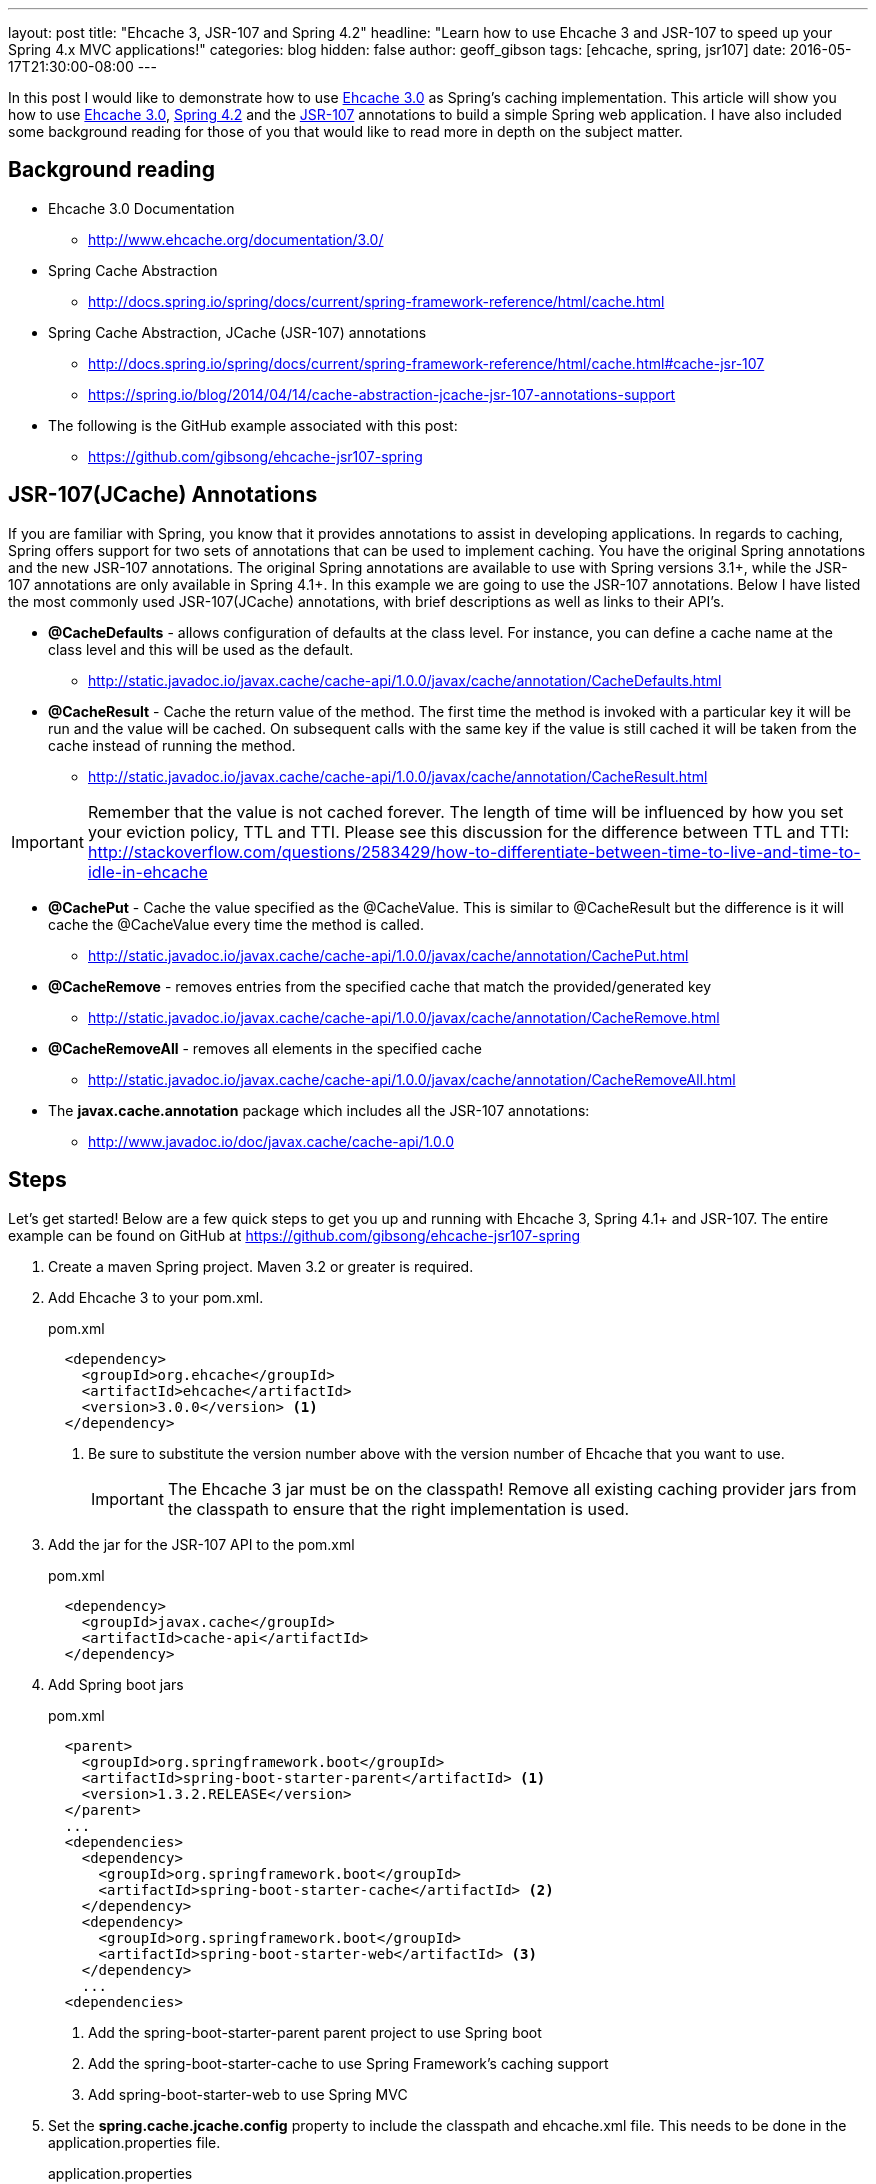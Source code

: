 ---
layout: post
title: "Ehcache 3, JSR-107 and Spring 4.2"
headline: "Learn how to use Ehcache 3 and JSR-107 to speed up your Spring 4.x MVC applications!"
categories: blog
hidden: false
author: geoff_gibson
tags: [ehcache, spring, jsr107]
date: 2016-05-17T21:30:00-08:00
---

In this post I would like to demonstrate how to use https://github.com/ehcache/ehcache3[Ehcache 3.0] as Spring's caching implementation.
This article will show you how to use https://github.com/ehcache/ehcache3[Ehcache 3.0], http://docs.spring.io/spring/docs/current/spring-framework-reference/htmlsingle/[Spring 4.2] and the https://jcp.org/en/jsr/detail?id=107[JSR-107] annotations to build a simple Spring web application.
I have also included some background reading for those of you that would like to read more in depth on the subject matter.

== Background reading

* Ehcache 3.0 Documentation
** http://www.ehcache.org/documentation/3.0/
* Spring Cache Abstraction
** http://docs.spring.io/spring/docs/current/spring-framework-reference/html/cache.html
* Spring Cache Abstraction, JCache (JSR-107) annotations
** http://docs.spring.io/spring/docs/current/spring-framework-reference/html/cache.html#cache-jsr-107
** https://spring.io/blog/2014/04/14/cache-abstraction-jcache-jsr-107-annotations-support
* The following is the GitHub example associated with this post:
** https://github.com/gibsong/ehcache-jsr107-spring

== JSR-107(JCache) Annotations

If you are familiar with Spring, you know that it provides annotations to assist in developing applications.
In regards to caching, Spring offers support for two sets of annotations that can be used to implement caching.
You have the original Spring annotations and the new JSR-107 annotations.
The original Spring annotations are available to use with Spring versions 3.1+, while the JSR-107 annotations are only available in Spring 4.1+.
In this example we are going to use the JSR-107 annotations.
Below I have listed the most commonly used JSR-107(JCache) annotations, with brief descriptions as well as links to their API's.

* *@CacheDefaults* - allows configuration of defaults at the class level.
For instance, you can define a cache name at the class level and this will be used as the default.
** http://static.javadoc.io/javax.cache/cache-api/1.0.0/javax/cache/annotation/CacheDefaults.html
* *@CacheResult* - Cache the return value of the method.
The first time the method is invoked with a particular key it will be run and the value will be cached.
On subsequent calls with the same key if the value is still cached it will be taken from the cache instead of running the method.
** http://static.javadoc.io/javax.cache/cache-api/1.0.0/javax/cache/annotation/CacheResult.html

IMPORTANT: Remember that the value is not cached forever.
The length of time will be influenced by how you set your eviction policy, TTL and TTI.
Please see this discussion for the difference between TTL and TTI: http://stackoverflow.com/questions/2583429/how-to-differentiate-between-time-to-live-and-time-to-idle-in-ehcache

* *@CachePut* - Cache the value specified as the @CacheValue.
This is similar to @CacheResult but the difference is it will cache the @CacheValue every time the method is called.
** http://static.javadoc.io/javax.cache/cache-api/1.0.0/javax/cache/annotation/CachePut.html
* *@CacheRemove* - removes entries from the specified cache that match the provided/generated key
** http://static.javadoc.io/javax.cache/cache-api/1.0.0/javax/cache/annotation/CacheRemove.html
* *@CacheRemoveAll* - removes all elements in the specified cache
** http://static.javadoc.io/javax.cache/cache-api/1.0.0/javax/cache/annotation/CacheRemoveAll.html
* The *javax.cache.annotation* package which includes all the JSR-107 annotations:
** http://www.javadoc.io/doc/javax.cache/cache-api/1.0.0

== Steps

Let's get started!
Below are a few quick steps to get you up and running with Ehcache 3, Spring 4.1+ and JSR-107.
The entire example can be found on GitHub at https://github.com/gibsong/ehcache-jsr107-spring

. Create a maven Spring project.  
Maven 3.2 or greater is required.
. Add Ehcache 3 to your pom.xml.
+
[source,xml]
.pom.xml
----
  <dependency>
    <groupId>org.ehcache</groupId>
    <artifactId>ehcache</artifactId>
    <version>3.0.0</version> <1>
  </dependency>
----
<1> Be sure to substitute the version number above with the version number of Ehcache that you want to use.
+
IMPORTANT: The Ehcache 3 jar must be on the classpath!
Remove all existing caching provider jars from the classpath to ensure that the right implementation is used.
. Add the jar for the JSR-107 API to the pom.xml
+
[source,xml]
.pom.xml
----
  <dependency>
    <groupId>javax.cache</groupId>
    <artifactId>cache-api</artifactId>
  </dependency>
----
. Add Spring boot jars
+
[source,xml]
.pom.xml
----
  <parent>
    <groupId>org.springframework.boot</groupId>
    <artifactId>spring-boot-starter-parent</artifactId> <1>
    <version>1.3.2.RELEASE</version>
  </parent>
  ...
  <dependencies>
    <dependency>
      <groupId>org.springframework.boot</groupId>
      <artifactId>spring-boot-starter-cache</artifactId> <2>
    </dependency>
    <dependency>
      <groupId>org.springframework.boot</groupId>
      <artifactId>spring-boot-starter-web</artifactId> <3>
    </dependency>
    ...
  <dependencies>
----
<1> Add the spring-boot-starter-parent parent project to use Spring boot
<2> Add the spring-boot-starter-cache to use Spring Framework's caching support
<3> Add spring-boot-starter-web to use Spring MVC
. Set the *spring.cache.jcache.config* property to include the classpath and ehcache.xml file. 
This needs to be done in the application.properties file.
+
.application.properties
----
spring.cache.jcache.config=classpath:ehcache.xml
----
. Enable caching.
This can be done in 1 of 2 ways:
.. Enable with @EnableCaching annotation:
+
[source,java]
.SpringJsr107Ehcache3Application.java
----
  @EnableCaching
  public class SpringJsr107Ehcache3Application
  {
    public static void main(String[] args)
    {
        SpringApplication.run(SpringJsr107Ehcache3Application.class, args);
    }
  }
----
.. Or enable from the Spring xml configuration file by adding the following tag: <cache:annotation-driven />
+
[source,xml]
----
  <beans xmlns="http://www.springframework.org/schema/beans" xmlns:xsi="http://www.w3.org/2001/XMLSchema-instance"
    xmlns:cache="http://www.springframework.org/schema/cache"
    xsi:schemaLocation="http://www.springframework.org/schema/beans http://www.springframework.org/schema/beans/spring-beans.xsd
    http://www.springframework.org/schema/cache http://www.springframework.org/schema/cache/spring-cache.xsd">

    <cache:annotation-driven />

  </beans>
----
. Declare caching on a method by adding the @CacheResult annotation.
+
[source,java]
.PersonService.java
----
  @CacheResult <1>
  Person getPerson(int ssn)
  {
    switch (ssn)
    {
      case 123456789:
        return new Person(ssn, "Geoff", "Gibson");
      case 987654321:
        return new Person(ssn, "Cory", "Beck");
      default:
        return new Person(ssn,"John","Doe");
    }
  }
----
<1> Add the @CacheResult annotation above the method.
In this case the key is the "int ssn" parameter and the value cached is a Person instance.
So if you call this method with ssn="123456789", the Person(ssn, "Geoff", "Gibson") will be returned and cached.
The next time the getPerson(...) method is called with ssn="123456789" (assuming the key/value wasn't evicted from the cache) the method won't run and instead it will grab Person(ssn, "Geoff", "Gibson") from the cache and return it.
. Configure ehcache.xml
+
[source,xml]
.ehcache.xml
----
<config
    xmlns:xsi='http://www.w3.org/2001/XMLSchema-instance'
    xmlns='http://www.ehcache.org/v3'  <1>
    xmlns:jsr107='http://www.ehcache.org/v3/jsr107'>  <2>

  <service>
    <jsr107:defaults>
      <jsr107:cache name="people" template="heap-cache"/> <3>
    </jsr107:defaults>
  </service>

  <cache-template name="heap-cache">
    <listeners>    <4>
      <listener>
        <class>org.terracotta.ehcache.EventLogger</class>
        <event-firing-mode>ASYNCHRONOUS</event-firing-mode>
        <event-ordering-mode>UNORDERED</event-ordering-mode>
        <events-to-fire-on>CREATED</events-to-fire-on> <5>
        <events-to-fire-on>UPDATED</events-to-fire-on> <6>
        <events-to-fire-on>EXPIRED</events-to-fire-on> <7>
        <events-to-fire-on>REMOVED</events-to-fire-on> <8>
        <events-to-fire-on>EVICTED</events-to-fire-on> <9>
      </listener>
    </listeners>
    <resources>
      <heap unit="entries">2000</heap> <10>
      <offheap unit="MB">100</offheap> <11>
    </resources>
  </cache-template>
</config>
----
<1> The core namespace, the xsd can be found here: http://www.ehcache.org/schema/ehcache-core-3.0.xsd
<2> The JSR-107 namespace, the xsd can be found here: http://www.ehcache.org/schema/ehcache-107-ext-3.0.xsd
<3> Defines a cache with alias "people", which inherits from cache-template "heap-cache"
<4> This section allows you to add cache event listeners.
I added a listener for 5 events.
Each event will be logged, by the EventLogger class, when it occurs.
<5> Defines a CREATED event, when an entry is added to the cache, with this listener.
<6> Defines an UPDATED event, when an entry is updated in the cache, with this listener. 
However in this example this one will never be used.
I just added it as an example.
<7> Defines an EXPIRED event, when an entry is expired from the cache, with this listener.
<8> Defines an REMOVED event, when an entry is removed from the cache, with this listener.
<9> Defines an EVICTED event, when an entry is evicted from the cache, with this listener.
<10> The heap is configured to allow 2000 entries
<11> The offheap storage is configured with 100 MB of space.
Remember the unit of measure is case sensitive.
+
NOTE: XML Configuration Documentation: http://www.ehcache.org/documentation/3.0/xml.html
. Create a cache by implementing the JCacheManagerCustomizer.customize(CacheManager cacheManager) method, which will be invoked before the CacheManager is used.
+
[source,java]
.PersonService.java
----
  @Component
  public static class CachingSetup implements JCacheManagerCustomizer
  {
    @Override
    public void customize(CacheManager cacheManager)
    {
      cacheManager.createCache("people", new MutableConfiguration<>()  <1>
        .setExpiryPolicyFactory(TouchedExpiryPolicy.factoryOf(new Duration(SECONDS, 10))) <2>
        .setStoreByValue(false)
        .setStatisticsEnabled(true));
    }
  }
----
<1> Creates a cache with an alias of "people".
<2> This line sets the expiration policy.
In this case we set it to 10 seconds.
Thus, if an entry hasn't been touched (created, updated, or accessed) for the last 10 seconds it will be evicted.
+
NOTE: JCacheManagerCustomizer API: https://docs.spring.io/spring-boot/docs/current/api/org/springframework/boot/autoconfigure/cache/JCacheManagerCustomizer.html
. Now you can build the project by running the following maven command: mvn clean install
. To run the application use this maven command: mvn spring-boot:run
. To make a get request to the application use the following url: http://localhost:8080/person/{ssn}
IMPORTANT: Remember to replace {ssn} in the url with an integer value.  
123456789 and 987654321 are mapped to unique Person instances, while anything else maps to a generic Person instance.

== Conclusion

Wow wasn't that easy!
I hope you enjoyed my quick start tutorial on how to use Ehcache 3 with Spring 4.1+ and JSR-107.
If you have any questions please feel free to send them to me at geoff.gibson@softwareag.com and I will be happy to help out.
